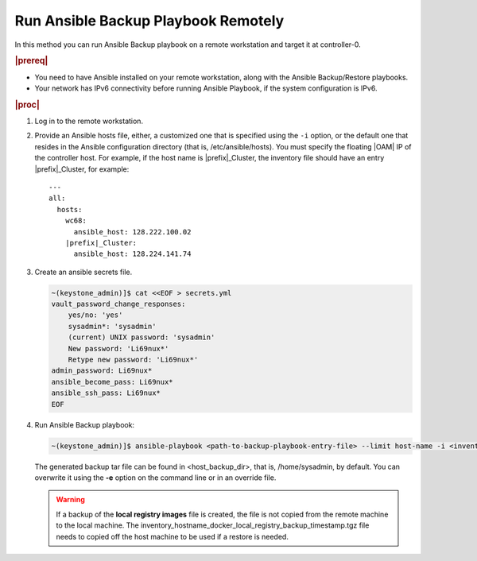 
.. kpt1571265015137
.. _running-ansible-backup-playbook-remotely:

====================================
Run Ansible Backup Playbook Remotely
====================================

In this method you can run Ansible Backup playbook on a remote workstation
and target it at controller-0.

.. rubric:: |prereq|

.. _running-ansible-backup-playbook-remotely-ul-evh-yn4-bkb:

-   You need to have Ansible installed on your remote workstation, along
    with the Ansible Backup/Restore playbooks.

-   Your network has IPv6 connectivity before running Ansible Playbook, if
    the system configuration is IPv6.

.. rubric:: |proc|

.. _running-ansible-backup-playbook-remotely-steps-bnw-bnc-ljb:

#.  Log in to the remote workstation.

#.  Provide an Ansible hosts file, either, a customized one that is
    specified using the ``-i`` option, or the default one that resides in the
    Ansible configuration directory \(that is, /etc/ansible/hosts\). You must
    specify the floating |OAM| IP of the controller host. For example, if the
    host name is |prefix|\_Cluster, the inventory file should have an entry
    |prefix|\_Cluster, for example:

    .. parsed-literal::

        ---
        all:
          hosts:
            wc68:
              ansible_host: 128.222.100.02
            |prefix|\_Cluster:
              ansible_host: 128.224.141.74

#.  Create an ansible secrets file.

    .. code-block:: none

        ~(keystone_admin)]$ cat <<EOF > secrets.yml
        vault_password_change_responses:
            yes/no: 'yes'
            sysadmin*: 'sysadmin'
            (current) UNIX password: 'sysadmin'
            New password: 'Li69nux*'
            Retype new password: 'Li69nux*'
        admin_password: Li69nux*
        ansible_become_pass: Li69nux*
        ansible_ssh_pass: Li69nux*
        EOF

#.  Run Ansible Backup playbook:

    .. code-block:: none

        ~(keystone_admin)]$ ansible-playbook <path-to-backup-playbook-entry-file> --limit host-name -i <inventory-file> -e "backup_user_local_registry=true"

    The generated backup tar file can be found in <host\_backup\_dir>, that
    is, /home/sysadmin, by default. You can overwrite it using the **-e**
    option on the command line or in an override file.

    .. warning::
        If a backup of the **local registry images** file is created, the file
        is not copied from the remote machine to the local machine. The
        inventory\_hostname\_docker\_local\_registry\_backup\_timestamp.tgz
        file needs to copied off the host machine to be used if a restore is
        needed.
